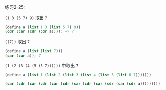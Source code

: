 #+LATEX_CLASS: ramsay-org-article
#+LATEX_CLASS_OPTIONS: [oneside,A4paper,12pt]
#+AUTHOR: Ramsay Leung
#+EMAIL: ramsayleung@gmail.com
#+DATE: 2022-11-13 日 18:06
练习2-25:

=(1 3 (5 7) 9)= 取出 =7=
#+begin_src scheme
  (define a (list 1 3 (list 5 7) 9))
  (cdr (car (cdr (cdr a)))); => 7
#+end_src

=((7))= 取出 =7=
#+begin_src scheme
  (define a (list (list 7)))
  (car (car a)); 7
#+end_src

=(1 (2 (3 (4 (5 (6 7))))))= 中取出 =7=
#+begin_src scheme
  (define a (list 1 (list 2 (list 3 (list 4 (list 5 (list 6 7)))))))

  (car (cdr (car (cdr (car (cdr (car (cdr (car (cdr (car (cdr a)))))))))))); => 7
#+end_src
